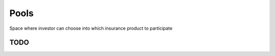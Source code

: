 Pools
=================
Space where investor can choose into which insurance product to participate

TODO
-----------
